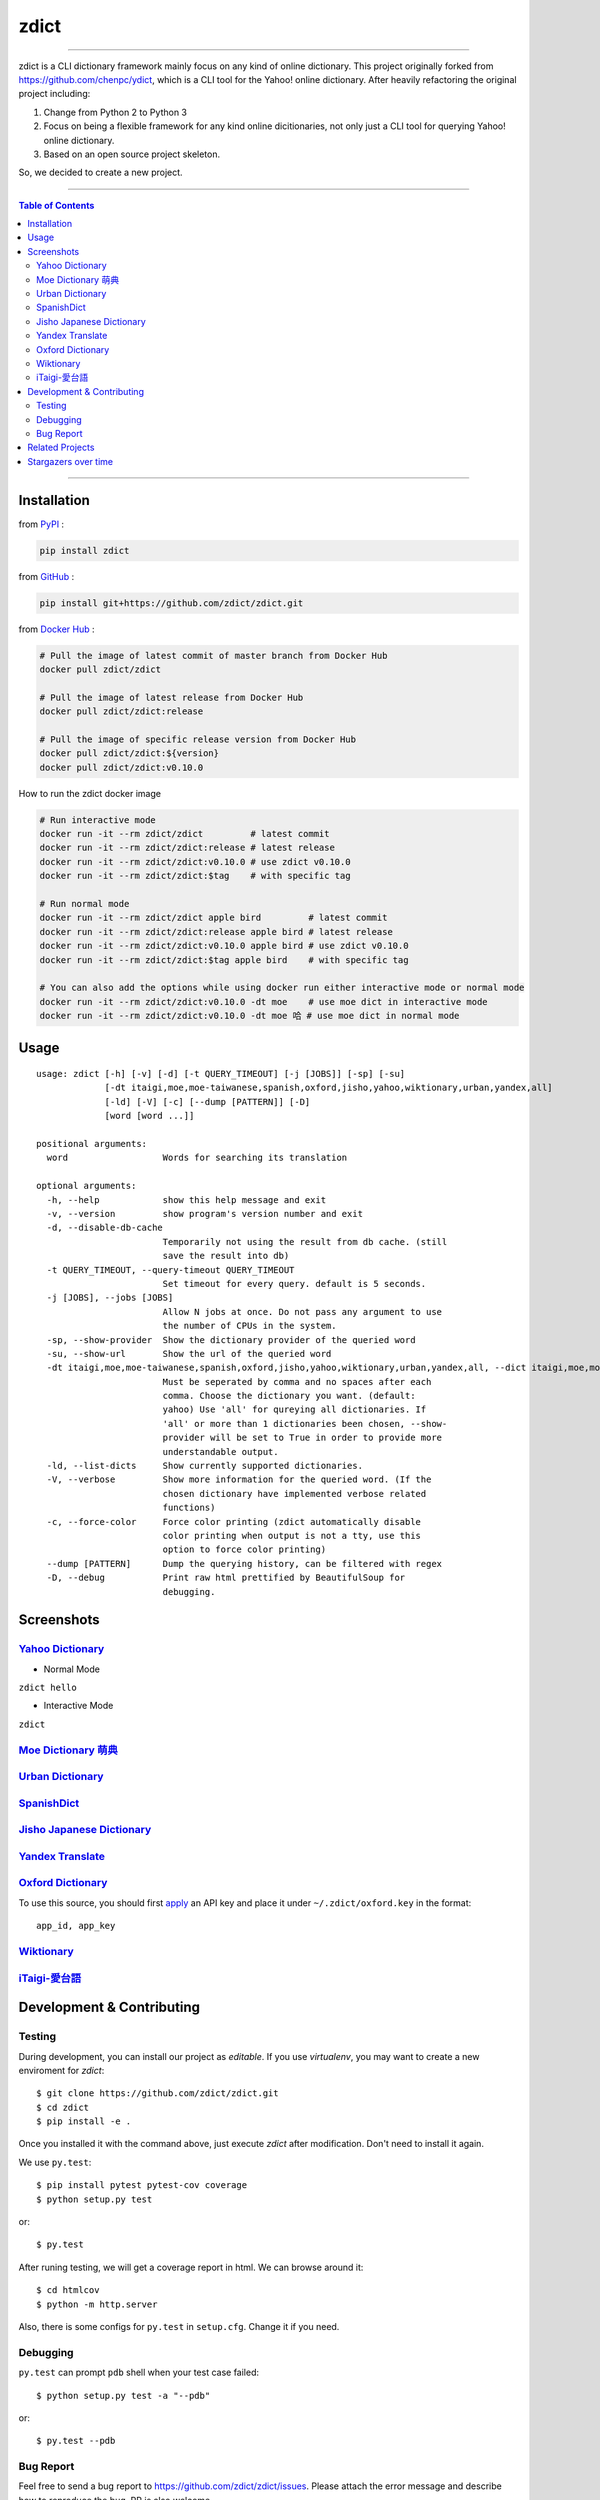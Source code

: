 ========================================
zdict
========================================

|license| |version| |python version| |month download|

|stars| |forks| |contributors| |pull requests| |issues|

|travis| |circleci| |coveralls|

|gitter|

----

zdict is a CLI dictionary framework mainly focus on any kind of online dictionary.
This project originally forked from https://github.com/chenpc/ydict, which is a CLI tool for the Yahoo! online dictionary.
After heavily refactoring the original project including:

1. Change from Python 2 to Python 3
2. Focus on being a flexible framework for any kind online dicitionaries, not only just a CLI tool for querying Yahoo! online dictionary.
3. Based on an open source project skeleton.

So, we decided to create a new project.


----

.. contents:: Table of Contents

----


Installation
------------------------------

from `PyPI <https://pypi.org/project/zdict/>`_ :

.. code-block:: sh

    pip install zdict


from `GitHub <https://github.com/zdict/zdict.git>`_ :

.. code-block:: sh

    pip install git+https://github.com/zdict/zdict.git


from `Docker Hub <https://hub.docker.com/r/zdict/zdict/>`_ :

.. code-block:: sh

    # Pull the image of latest commit of master branch from Docker Hub
    docker pull zdict/zdict

    # Pull the image of latest release from Docker Hub
    docker pull zdict/zdict:release

    # Pull the image of specific release version from Docker Hub
    docker pull zdict/zdict:${version}
    docker pull zdict/zdict:v0.10.0


How to run the zdict docker image

.. code-block:: sh

    # Run interactive mode
    docker run -it --rm zdict/zdict         # latest commit
    docker run -it --rm zdict/zdict:release # latest release
    docker run -it --rm zdict/zdict:v0.10.0 # use zdict v0.10.0
    docker run -it --rm zdict/zdict:$tag    # with specific tag

    # Run normal mode
    docker run -it --rm zdict/zdict apple bird         # latest commit
    docker run -it --rm zdict/zdict:release apple bird # latest release
    docker run -it --rm zdict/zdict:v0.10.0 apple bird # use zdict v0.10.0
    docker run -it --rm zdict/zdict:$tag apple bird    # with specific tag

    # You can also add the options while using docker run either interactive mode or normal mode
    docker run -it --rm zdict/zdict:v0.10.0 -dt moe    # use moe dict in interactive mode
    docker run -it --rm zdict/zdict:v0.10.0 -dt moe 哈 # use moe dict in normal mode

Usage
------------------------------

::

    usage: zdict [-h] [-v] [-d] [-t QUERY_TIMEOUT] [-j [JOBS]] [-sp] [-su]
                 [-dt itaigi,moe,moe-taiwanese,spanish,oxford,jisho,yahoo,wiktionary,urban,yandex,all]
                 [-ld] [-V] [-c] [--dump [PATTERN]] [-D]
                 [word [word ...]]

    positional arguments:
      word                  Words for searching its translation

    optional arguments:
      -h, --help            show this help message and exit
      -v, --version         show program's version number and exit
      -d, --disable-db-cache
                            Temporarily not using the result from db cache. (still
                            save the result into db)
      -t QUERY_TIMEOUT, --query-timeout QUERY_TIMEOUT
                            Set timeout for every query. default is 5 seconds.
      -j [JOBS], --jobs [JOBS]
                            Allow N jobs at once. Do not pass any argument to use
                            the number of CPUs in the system.
      -sp, --show-provider  Show the dictionary provider of the queried word
      -su, --show-url       Show the url of the queried word
      -dt itaigi,moe,moe-taiwanese,spanish,oxford,jisho,yahoo,wiktionary,urban,yandex,all, --dict itaigi,moe,moe-taiwanese,spanish,oxford,jisho,yahoo,wiktionary,urban,yandex,all
                            Must be seperated by comma and no spaces after each
                            comma. Choose the dictionary you want. (default:
                            yahoo) Use 'all' for qureying all dictionaries. If
                            'all' or more than 1 dictionaries been chosen, --show-
                            provider will be set to True in order to provide more
                            understandable output.
      -ld, --list-dicts     Show currently supported dictionaries.
      -V, --verbose         Show more information for the queried word. (If the
                            chosen dictionary have implemented verbose related
                            functions)
      -c, --force-color     Force color printing (zdict automatically disable
                            color printing when output is not a tty, use this
                            option to force color printing)
      --dump [PATTERN]      Dump the querying history, can be filtered with regex
      -D, --debug           Print raw html prettified by BeautifulSoup for
                            debugging.


Screenshots
------------------------------

`Yahoo Dictionary <http://tw.dictionary.search.yahoo.com/>`_
^^^^^^^^^^^^^^^^^^^^^^^^^^^^^^^^^^^^^^^^^^^^^^^^^^^^^^^^^^^^^

* Normal Mode

``zdict hello``

.. image:: http://i.imgur.com/iFTysUz.png


* Interactive Mode

``zdict``

.. image:: http://i.imgur.com/NtbWXKH.png


`Moe Dictionary 萌典 <https://www.moedict.tw>`_
^^^^^^^^^^^^^^^^^^^^^^^^^^^^^^^^^^^^^^^^^^^^^^^^

.. image:: http://i.imgur.com/FZD4HBS.png

.. image:: http://i.imgur.com/tF2S98h.png


`Urban Dictionary <http://www.urbandictionary.com/>`_
^^^^^^^^^^^^^^^^^^^^^^^^^^^^^^^^^^^^^^^^^^^^^^^^^^^^^^

.. image:: http://i.imgur.com/KndSJqz.png

.. image:: http://i.imgur.com/nh62wi1.png


`SpanishDict <http://www.spanishdict.com/>`_
^^^^^^^^^^^^^^^^^^^^^^^^^^^^^^^^^^^^^^^^^^^^^^^^^^^^^^

.. image:: http://i.imgur.com/Ld2QVvP.png

.. image:: http://i.imgur.com/HJ9h5JO.png


`Jisho Japanese Dictionary <http://jisho.org/>`_
^^^^^^^^^^^^^^^^^^^^^^^^^^^^^^^^^^^^^^^^^^^^^^^^

.. image:: http://i.imgur.com/63n3qmH.png

.. image:: http://i.imgur.com/UMP8k4e.png


`Yandex Translate <https://translate.yandex.com/>`_
^^^^^^^^^^^^^^^^^^^^^^^^^^^^^^^^^^^^^^^^^^^^^^^^^^^

.. image:: https://user-images.githubusercontent.com/2716047/29741879-ca1a3826-8a3a-11e7-9701-4a7e9a15971a.png


`Oxford Dictionary <https://en.oxforddictionaries.com/>`_
^^^^^^^^^^^^^^^^^^^^^^^^^^^^^^^^^^^^^^^^^^^^^^^^^^^^^^^^^

.. image:: http://i.imgur.com/VkPEfKh.png

To use this source, you should first `apply <https://developer.oxforddictionaries.com/>`_ an API key and place it under ``~/.zdict/oxford.key`` in the format::

    app_id, app_key


`Wiktionary <https://en.wiktionary.org/>`_
^^^^^^^^^^^^^^^^^^^^^^^^^^^^^^^^^^^^^^^^^^

.. image:: https://i.imgur.com/5OzIFU3.png

.. image:: https://i.imgur.com/UO5nQjU.png


`iTaigi-愛台語 <https://itaigi.tw/>`_
^^^^^^^^^^^^^^^^^^^^^^^^^^^^^^^^^^^^^^^^^^

.. image:: https://user-images.githubusercontent.com/1645228/55309799-656acd00-5491-11e9-9d79-4ae578c83f8b.jpg

.. image:: https://user-images.githubusercontent.com/1645228/55309820-7582ac80-5491-11e9-998d-51ebfb183375.jpg


Development & Contributing
---------------------------

Testing
^^^^^^^^

During development, you can install our project as *editable*.
If you use `virtualenv`, you may want to create a new enviroment for `zdict`::

    $ git clone https://github.com/zdict/zdict.git
    $ cd zdict
    $ pip install -e .

Once you installed it with the command above,
just execute `zdict` after modification.
Don't need to install it again.

We use ``py.test``::

    $ pip install pytest pytest-cov coverage
    $ python setup.py test

or::

    $ py.test

After runing testing, we will get a coverage report in html.
We can browse around it::

    $ cd htmlcov
    $ python -m http.server

Also, there is some configs for ``py.test`` in ``setup.cfg``.
Change it if you need.


Debugging
^^^^^^^^^^

``py.test`` can prompt ``pdb`` shell when your test case failed::

    $ python setup.py test -a "--pdb"

or::

    $ py.test --pdb


Bug Report
^^^^^^^^^^^

Feel free to send a bug report to https://github.com/zdict/zdict/issues.
Please attach the error message and describe how to reproduce the bug.
PR is also welcome.

Please use the ``-d/--disable-db-cache`` option to query before sending the bug report.
Sometimes we modify the data schema in database for a dictionary,
but the default dictionary query of zdict uses the cache in the database which may be stored within an old schema.
This might cause an error while showing the result.
Just use the ``-d/--disable-db-cache`` to update the cache in database.


Related Projects
------------------------------

* `zdict.vim <https://github.com/zdict/zdict.vim>`_
    * A vim plugin integrates with zdict.
* `zdict.sh <https://github.com/zdict/zdict.sh>`_
    * A collection of shell completion scripts for zdict.


Stargazers over time
---------------------

|stargazers|

.. |version| image:: https://img.shields.io/pypi/v/zdict.svg
   :target: https://pypi.org/project/zdict

.. |python version| image:: https://img.shields.io/pypi/pyversions/zdict.svg
   :target: https://pypi.org/project/zdict

.. |month download| image:: https://img.shields.io/pypi/dm/zdict.svg
   :target: https://pypi.org/project/zdict

.. |stars| image:: https://img.shields.io/github/stars/zdict/zdict.svg
   :target: https://github.com/zdict/zdict/

.. |forks| image:: https://img.shields.io/github/forks/zdict/zdict.svg
   :target: https://github.com/zdict/zdict/

.. |contributors| image:: https://img.shields.io/github/contributors/zdict/zdict.svg
   :target: https://github.com/zdict/zdict/graphs/contributors

.. |pull requests| image:: https://img.shields.io/github/issues-pr/zdict/zdict.svg
   :target: https://github.com/zdict/zdict/pulls

.. |issues| image:: https://img.shields.io/github/issues/zdict/zdict.svg
   :target: https://github.com/zdict/zdict/issues

.. |travis| image:: https://api.travis-ci.org/zdict/zdict.svg?branch=master
   :target: https://travis-ci.org/zdict/zdict

.. |circleci| image:: https://circleci.com/gh/zdict/zdict.svg?style=svg
   :target: https://circleci.com/gh/zdict/zdict

.. |license| image:: https://img.shields.io/github/license/zdict/zdict.svg
   :target: https://github.com/zdict/zdict/blob/master/LICENSE.md

.. |gitter| image:: https://badges.gitter.im/Join%20Chat.svg
   :alt: Join the chat at https://gitter.im/zdict/zdict
   :target: https://gitter.im/zdict/zdict

.. |coveralls| image:: https://coveralls.io/repos/zdict/zdict/badge.svg
   :target: https://coveralls.io/github/zdict/zdict

.. |stargazers| image:: https://starcharts.herokuapp.com/zdict/zdict.svg
   :target: https://starcharts.herokuapp.com/zdict/zdict
